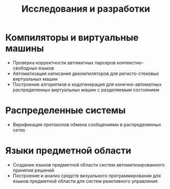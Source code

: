 #+STARTUP: showall indent hidestars

#+TITLE: Исследования и разработки

* Компиляторы и виртуальные машины

- Проверка корректности автоматных парсеров контекстно-свободных
  языков
- Автоматизация написания декомпиляторов для регисто-стековых
  виртуальных машин
- Построение алгоритмов и кодогенерация для конечно-автоматных
  распределенных виртуальных машин с разделяемым состоянием

* Распределенные системы

- Верификация протоколов обмена сообщениями в распределенных сетях

* Языки предметной области

- Создание языков предметной области систем автоматизированного
  принятия решений
- Построение и анализ средств визуального программирования для
  языков предметной области для систем реактивного управления

